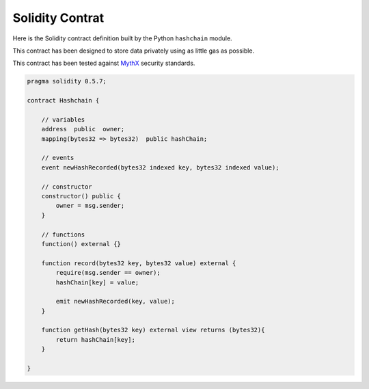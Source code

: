 Solidity Contrat
================

Here is the Solidity contract definition built by the Python ``hashchain`` module.

This contract has been designed to store data privately using as little gas as possible.

This contract has been tested against `MythX <https://mythx.io/>`_ security standards.

.. code-block:: javascript 

    pragma solidity 0.5.7;

    contract Hashchain {

        // variables
        address  public  owner;
        mapping(bytes32 => bytes32)  public hashChain;

        // events
        event newHashRecorded(bytes32 indexed key, bytes32 indexed value);

        // constructor
        constructor() public {
            owner = msg.sender;
        }

        // functions
        function() external {}

        function record(bytes32 key, bytes32 value) external {
            require(msg.sender == owner);
            hashChain[key] = value;

            emit newHashRecorded(key, value);
        }

        function getHash(bytes32 key) external view returns (bytes32){
            return hashChain[key];
        }

    }

